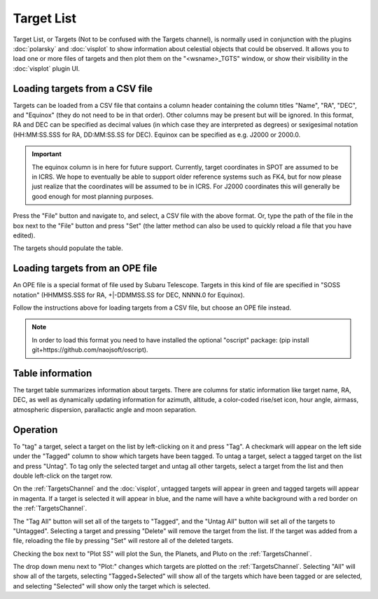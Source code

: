 +++++++++++
Target List
+++++++++++

Target List, or Targets (Not to be confused with the Targets channel), is 
normally used in conjunction with the 
plugins :doc:`polarsky` and :doc:`visplot` to show information about celestial 
objects that could be observed.  It allows you to load one or more files 
of targets and then plot them on the "<wsname>_TGTS" window, or show their 
visibility in the :doc:`visplot` plugin UI.

.. image:: figures/targetlist.*

===============================
Loading targets from a CSV file
===============================
Targets can be loaded from a CSV file that contains a column header
containing the column titles "Name", "RA", "DEC", and "Equinox" (they
do not need to be in that order).  Other columns may be present but will
be ignored.  In this format, RA and DEC can be specified as decimal values
(in which case they are interpreted as degrees) or sexigesimal notation
(HH:MM:SS.SSS for RA, DD:MM:SS.SS for DEC).  Equinox can be specified
as e.g. J2000 or 2000.0.

.. important:: The equinox column is in here for future support. Currently,
               target coordinates in SPOT are assumed to be in ICRS.
               We hope to eventually be able to support older reference
               systems such as FK4, but for now please just realize that
               the coordinates will be assumed to be in ICRS. For J2000
               coordinates this will generally be good enough for most
               planning purposes.

Press the "File" button and navigate to, and select, a CSV file with the
above format.  Or, type the path of the file in the box next to the "File"
button and press "Set" (the latter method can also be used to quickly
reload a file that you have edited).

The targets should populate the table.

================================
Loading targets from an OPE file
================================
An OPE file is a special format of file used by Subaru Telescope.
Targets in this kind of file are specified in "SOSS notation"
(HHMMSS.SSS for RA, +|-DDMMSS.SS for DEC, NNNN.0 for Equinox).

Follow the instructions above for loading targets from a CSV file, but
choose an OPE file instead.

.. note::  In order to load this format you need to have installed the
           optional "oscript" package:
           (pip install git+https://github.com/naojsoft/oscript).

=================
Table information
=================
The target table summarizes information about targets. There are columns
for static information like target name, RA, DEC, as well as dynamically
updating information for azimuth, altitude, a color-coded rise/set icon,
hour angle, airmass, atmospheric dispersion, parallactic angle and moon
separation.

=========
Operation
=========
To "tag" a target, select a target on the list by left-clicking on it 
and press "Tag". A checkmark will appear on the left side under the 
"Tagged" column to show which targets have been tagged. To untag a target, 
select a tagged target on the list and press "Untag". To tag only 
the selected target and untag all other targets, select a target from the 
list and then double left-click on the target row. 

On the :ref:`TargetsChannel` and the :doc:`visplot`, untagged targets will 
appear in green and tagged targets will appear in magenta. If a target is 
selected it will appear in blue, and the name will have a white background 
with a red border on the :ref:`TargetsChannel`. 

The "Tag All" button will set all of the targets to "Tagged", and the 
"Untag All" button will set all of the targets to "Untagged". Selecting 
a target and pressing "Delete" will remove the target from the list. If 
the target was added from a file, reloading the file by pressing "Set" 
will restore all of the deleted targets.

Checking the box next to "Plot SS" will plot the Sun, the Planets, and 
Pluto on the :ref:`TargetsChannel`.

The drop down menu next to "Plot:" changes which targets are plotted on 
the :ref:`TargetsChannel`. Selecting "All" will show all of the targets, 
selecting "Tagged+Selected" will show all of the targets which have been 
tagged or are selected, and selecting "Selected" will show only the 
target which is selected.
